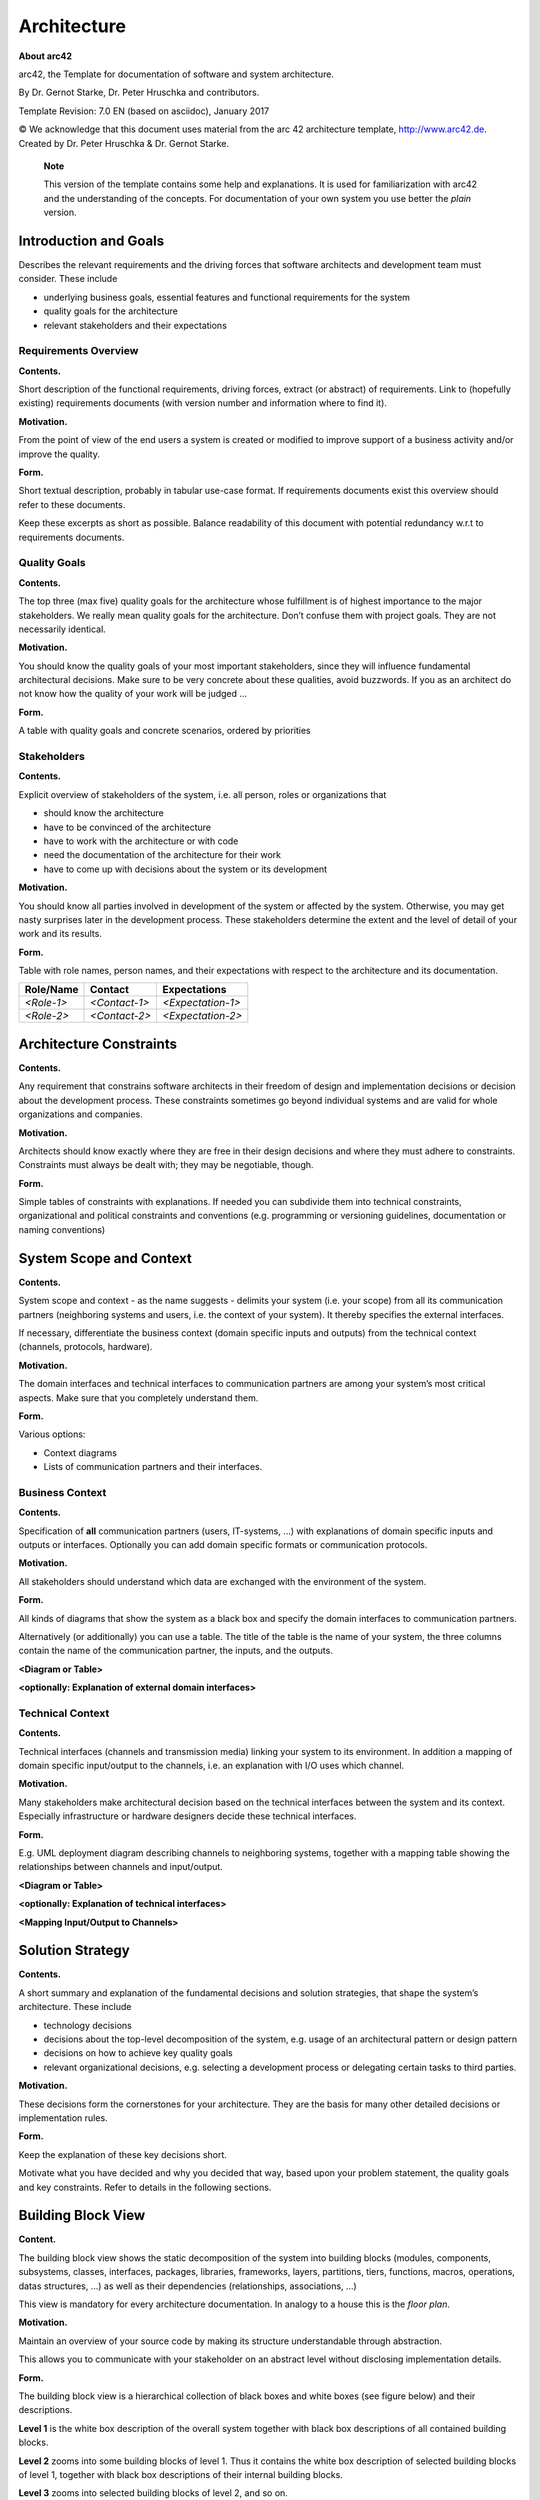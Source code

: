 ============
Architecture
============

**About arc42**

arc42, the Template for documentation of software and system
architecture.

By Dr. Gernot Starke, Dr. Peter Hruschka and contributors.

Template Revision: 7.0 EN (based on asciidoc), January 2017

© We acknowledge that this document uses material from the arc 42
architecture template, http://www.arc42.de. Created by Dr. Peter
Hruschka & Dr. Gernot Starke.

   **Note**

   This version of the template contains some help and explanations. It
   is used for familiarization with arc42 and the understanding of the
   concepts. For documentation of your own system you use better the
   *plain* version.

.. introduction-and-goals:

Introduction and Goals
======================

Describes the relevant requirements and the driving forces that software
architects and development team must consider. These include

-  underlying business goals, essential features and functional
   requirements for the system

-  quality goals for the architecture

-  relevant stakeholders and their expectations

.. requirements_overview:

Requirements Overview
---------------------

**Contents.**

Short description of the functional requirements, driving forces,
extract (or abstract) of requirements. Link to (hopefully existing)
requirements documents (with version number and information where to
find it).

**Motivation.**

From the point of view of the end users a system is created or modified
to improve support of a business activity and/or improve the quality.

**Form.**

Short textual description, probably in tabular use-case format. If
requirements documents exist this overview should refer to these
documents.

Keep these excerpts as short as possible. Balance readability of this
document with potential redundancy w.r.t to requirements documents.

.. quality_goals:

Quality Goals
-------------

**Contents.**

The top three (max five) quality goals for the architecture whose
fulfillment is of highest importance to the major stakeholders. We
really mean quality goals for the architecture. Don’t confuse them with
project goals. They are not necessarily identical.

**Motivation.**

You should know the quality goals of your most important stakeholders,
since they will influence fundamental architectural decisions. Make sure
to be very concrete about these qualities, avoid buzzwords. If you as an
architect do not know how the quality of your work will be judged …

**Form.**

A table with quality goals and concrete scenarios, ordered by priorities

.. stakeholders:

Stakeholders
------------

**Contents.**

Explicit overview of stakeholders of the system, i.e. all person, roles
or organizations that

-  should know the architecture

-  have to be convinced of the architecture

-  have to work with the architecture or with code

-  need the documentation of the architecture for their work

-  have to come up with decisions about the system or its development

**Motivation.**

You should know all parties involved in development of the system or
affected by the system. Otherwise, you may get nasty surprises later in
the development process. These stakeholders determine the extent and the
level of detail of your work and its results.

**Form.**

Table with role names, person names, and their expectations with respect
to the architecture and its documentation.

+-------------+---------------------------+---------------------------+
| Role/Name   | Contact                   | Expectations              |
+=============+===========================+===========================+
| *<Role-1>*  | *<Contact-1>*             | *<Expectation-1>*         |
+-------------+---------------------------+---------------------------+
| *<Role-2>*  | *<Contact-2>*             | *<Expectation-2>*         |
+-------------+---------------------------+---------------------------+

.. _section-architecture-constraints:

Architecture Constraints
========================

**Contents.**

Any requirement that constrains software architects in their freedom of
design and implementation decisions or decision about the development
process. These constraints sometimes go beyond individual systems and
are valid for whole organizations and companies.

**Motivation.**

Architects should know exactly where they are free in their design
decisions and where they must adhere to constraints. Constraints must
always be dealt with; they may be negotiable, though.

**Form.**

Simple tables of constraints with explanations. If needed you can
subdivide them into technical constraints, organizational and political
constraints and conventions (e.g. programming or versioning guidelines,
documentation or naming conventions)

.. _section-system-scope-and-context:

System Scope and Context
========================

**Contents.**

System scope and context - as the name suggests - delimits your system
(i.e. your scope) from all its communication partners (neighboring
systems and users, i.e. the context of your system). It thereby
specifies the external interfaces.

If necessary, differentiate the business context (domain specific inputs
and outputs) from the technical context (channels, protocols, hardware).

**Motivation.**

The domain interfaces and technical interfaces to communication partners
are among your system’s most critical aspects. Make sure that you
completely understand them.

**Form.**

Various options:

-  Context diagrams

-  Lists of communication partners and their interfaces.

.. business_context:

Business Context
----------------

**Contents.**

Specification of **all** communication partners (users, IT-systems, …)
with explanations of domain specific inputs and outputs or interfaces.
Optionally you can add domain specific formats or communication
protocols.

**Motivation.**

All stakeholders should understand which data are exchanged with the
environment of the system.

**Form.**

All kinds of diagrams that show the system as a black box and specify
the domain interfaces to communication partners.

Alternatively (or additionally) you can use a table. The title of the
table is the name of your system, the three columns contain the name of
the communication partner, the inputs, and the outputs.

**<Diagram or Table>**

**<optionally: Explanation of external domain interfaces>**

.. technical_context:

Technical Context
-----------------

**Contents.**

Technical interfaces (channels and transmission media) linking your
system to its environment. In addition a mapping of domain specific
input/output to the channels, i.e. an explanation with I/O uses which
channel.

**Motivation.**

Many stakeholders make architectural decision based on the technical
interfaces between the system and its context. Especially infrastructure
or hardware designers decide these technical interfaces.

**Form.**

E.g. UML deployment diagram describing channels to neighboring systems,
together with a mapping table showing the relationships between channels
and input/output.

**<Diagram or Table>**

**<optionally: Explanation of technical interfaces>**

**<Mapping Input/Output to Channels>**

.. _section-solution-strategy:

Solution Strategy
=================

**Contents.**

A short summary and explanation of the fundamental decisions and
solution strategies, that shape the system’s architecture. These include

-  technology decisions

-  decisions about the top-level decomposition of the system, e.g. usage
   of an architectural pattern or design pattern

-  decisions on how to achieve key quality goals

-  relevant organizational decisions, e.g. selecting a development
   process or delegating certain tasks to third parties.

**Motivation.**

These decisions form the cornerstones for your architecture. They are
the basis for many other detailed decisions or implementation rules.

**Form.**

Keep the explanation of these key decisions short.

Motivate what you have decided and why you decided that way, based upon
your problem statement, the quality goals and key constraints. Refer to
details in the following sections.

.. _section-building-block-view:

Building Block View
===================

**Content.**

The building block view shows the static decomposition of the system
into building blocks (modules, components, subsystems, classes,
interfaces, packages, libraries, frameworks, layers, partitions, tiers,
functions, macros, operations, datas structures, …) as well as their
dependencies (relationships, associations, …)

This view is mandatory for every architecture documentation. In analogy
to a house this is the *floor plan*.

**Motivation.**

Maintain an overview of your source code by making its structure
understandable through abstraction.

This allows you to communicate with your stakeholder on an abstract
level without disclosing implementation details.

**Form.**

The building block view is a hierarchical collection of black boxes and
white boxes (see figure below) and their descriptions.

|Hierarchy of building blocks|

**Level 1** is the white box description of the overall system together
with black box descriptions of all contained building blocks.

**Level 2** zooms into some building blocks of level 1. Thus it contains
the white box description of selected building blocks of level 1,
together with black box descriptions of their internal building blocks.

**Level 3** zooms into selected building blocks of level 2, and so on.

.. whitebox_overall_system:

Whitebox Overall System
-----------------------

Here you describe the decomposition of the overall system using the
following white box template. It contains

-  an overview diagram

-  a motivation for the decomposition

-  black box descriptions of the contained building blocks. For these we
   offer you alternatives:

   -  use *one* table for a short and pragmatic overview of all
      contained building blocks and their interfaces

   -  use a list of black box descriptions of the building blocks
      according to the black box template (see below). Depending on your
      choice of tool this list could be sub-chapters (in text files),
      sub-pages (in a Wiki) or nested elements (in a modeling tool).

-  (optional:) important interfaces, that are not explained in the black
   box templates of a building block, but are very important for
   understanding the white box. Since there are so many ways to specify
   interfaces why do not provide a specific template for them. In the
   worst case you have to specify and describe syntax, semantics,
   protocols, error handling, restrictions, versions, qualities,
   necessary compatibilities and many things more. In the best case you
   will get away with examples or simple signatures.

**<Overview Diagram>**

Motivation
   *<text explanation>*

Contained Building Blocks
   *<Description of contained building block (black boxes)>*

Important Interfaces
   *<Description of important interfaces>*

Insert your explanations of black boxes from level 1:

If you use tabular form you will only describe your black boxes with
name and responsibility according to the following schema:

+-----------------------+-----------------------------------------------+
| **Name**              | **Responsibility**                            |
+=======================+===============================================+
| *<black box 1>*       |  *<Text>*                                     |
+-----------------------+-----------------------------------------------+
| *<black box 2>*       |  *<Text>*                                     |
+-----------------------+-----------------------------------------------+

If you use a list of black box descriptions then you fill in a separate
black box template for every important building block . Its headline is
the name of the black box.

.. _name_black_box_1:

<Name black box 1>
~~~~~~~~~~~~~~~~~~

Here you describe <black box 1> according the the following black box
template:

-  Purpose/Responsibility

-  Interface(s), when they are not extracted as separate paragraphs.
   This interfaces may include qualities and performance
   characteristics.

-  (Optional) Quality-/Performance characteristics of the black box,
   e.g.availability, run time behavior, ….

-  (Optional) directory/file location

-  (Optional) Fulfilled requirements (if you need traceability to
   requirements).

-  (Optional) Open issues/problems/risks

*<Purpose/Responsibility>*

*<Interface(s)>*

*<(Optional) Quality/Performance Characteristics>*

*<(Optional) Directory/File Location>*

*<(Optional) Fulfilled Requirements>*

*<(optional) Open Issues/Problems/Risks>*

.. _name_black_box_2:

<Name black box 2>
~~~~~~~~~~~~~~~~~~

*<black box template>*

.. _name_black_box_n:

<Name black box n>
~~~~~~~~~~~~~~~~~~

*<black box template>*

.. _name_interface_1:

<Name interface 1>
~~~~~~~~~~~~~~~~~~

…

.. _name_interface_m:

<Name interface m>
~~~~~~~~~~~~~~~~~~

.. level_2:

Level 2
-------

Here you can specify the inner structure of (some) building blocks from
level 1 as white boxes.

You have to decide which building blocks of your system are important
enough to justify such a detailed description. Please prefer relevance
over completeness. Specify important, surprising, risky, complex or
volatile building blocks. Leave out normal, simple, boring or
standardized parts of your system

.. white_box_emphasis_building_block_1_emphasis:

White Box *<building block 1>*
~~~~~~~~~~~~~~~~~~~~~~~~~~~~~~

…describes the internal structure of *building block 1*.

*<white box template>*

.. white_box_emphasis_building_block_2_emphasis:

White Box *<building block 2>*
~~~~~~~~~~~~~~~~~~~~~~~~~~~~~~

*<white box template>*

…

.. white_box_emphasis_building_block_m_emphasis:

White Box *<building block m>*
~~~~~~~~~~~~~~~~~~~~~~~~~~~~~~

*<white box template>*

.. level_3:

Level 3
-------

Here you can specify the inner structure of (some) building blocks from
level 2 as white boxes.

When you need more detailed levels of your architecture please copy this
part of arc42 for additional levels.

.. white_box_building_block_x_1:

White Box <building block x.1>
~~~~~~~~~~~~~~~~~~~~~~~~~~~~~~~~

Specifies the internal structure of *building block x.1*.

*<white box template>*

.. white_box_building_block_x_2:

White Box <building block x.2>
~~~~~~~~~~~~~~~~~~~~~~~~~~~~~~~~

*<white box template>*

.. white_box_building_block_y_1:

White Box <building block y.1>
~~~~~~~~~~~~~~~~~~~~~~~~~~~~~~~~

*<white box template>*

.. _section-runtime-view:

Runtime View
============

**Contents.**

The runtime view describes concrete behavior and interactions of the
system’s building blocks in form of scenarios from the following areas:

-  important use cases or features: how do building blocks execute them?

-  interactions at critical external interfaces: how do building blocks
   cooperate with users and neighboring systems?

-  operation and administration: launch, start-up, stop

-  error and exception scenarios

Remark: The main criterion for the choice of possible scenarios
(sequences, workflows) is their **architectural relevance**. It is
**not** important to describe a large number of scenarios. You should
rather document a representative selection.

**Motivation.**

You should understand how (instances of) building blocks of your system
perform their job and communicate at runtime. You will mainly capture
scenarios in your documentation to communicate your architecture to
stakeholders that are less willing or able to read and understand the
static models (building block view, deployment view).

**Form.**

There are many notations for describing scenarios, e.g.

-  numbered list of steps (in natural language)

-  activity diagrams or flow charts

-  sequence diagrams

-  BPMN or EPCs (event process chains)

-  state machines

-  …

.. _runtime_scenario_1:

<Runtime Scenario 1>
--------------------

-  *<insert runtime diagram or textual description of the scenario>*

-  *<insert description of the notable aspects of the interactions
   between the building block instances depicted in this diagram.>*

.. _runtime_scenario_2:

<Runtime Scenario 2>
--------------------

.. :

…
-

.. _runtime_scenario_n:

<Runtime Scenario n>
--------------------

.. _section-deployment-view:

Deployment View
===============

**Content.**

The deployment view describes:

1. the technical infrastructure used to execute your system, with
   infrastructure elements like geographical locations, environments,
   computers, processors, channels and net topologies as well as other
   infrastructure elements and

2. the mapping of (software) building blocks to that infrastructure
   elements.

Often systems are executed in different environments, e.g. development
environment, test environment, production environment. In such cases you
should document all relevant environments.

Especially document the deployment view when your software is executed
as distributed system with more then one computer, processor, server or
container or when you design and construct your own hardware processors
and chips.

From a software perspective it is sufficient to capture those elements
of the infrastructure that are needed to show the deployment of your
building blocks. Hardware architects can go beyond that and describe the
infrastructure to any level of detail they need to capture.

**Motivation.**

Software does not run without hardware. This underlying infrastructure
can and will influence your system and/or some cross-cutting concepts.
Therefore, you need to know the infrastructure.

Maybe the highest level deployment diagram is already contained in
section 3.2. as technical context with your own infrastructure as ONE
black box. In this section you will zoom into this black box using
additional deployment diagrams:

-  UML offers deployment diagrams to express that view. Use it, probably
   with nested diagrams, when your infrastructure is more complex.

-  When your (hardware) stakeholders prefer other kinds of diagrams
   rather than the deployment diagram, let them use any kind that is
   able to show nodes and channels of the infrastructure.

.. infrastructure_level_1:

Infrastructure Level 1
----------------------

Describe (usually in a combination of diagrams, tables, and text):

-  the distribution of your system to multiple locations, environments,
   computers, processors, .. as well as the physical connections between
   them

-  important justification or motivation for this deployment structure

-  Quality and/or performance features of the infrastructure

-  the mapping of software artifacts to elements of the infrastructure

For multiple environments or alternative deployments please copy that
section of arc42 for all relevant environments.

**<Overview Diagram>**

Motivation
   *<explanation in text form>*

Quality and/or Performance Features
   *<explanation in text form>*

Mapping of Building Blocks to Infrastructure
   *<description of the mapping>*

.. infrastructure_level_2:

Infrastructure Level 2
----------------------

Here you can include the internal structure of (some) infrastructure
elements from level 1.

Please copy the structure from level 1 for each selected element.

.. _emphasis_infrastructure_element_1_emphasis:

*<Infrastructure Element 1>*
~~~~~~~~~~~~~~~~~~~~~~~~~~~~

*<diagram + explanation>*

.. _emphasis_infrastructure_element_2_emphasis:

*<Infrastructure Element 2>*
~~~~~~~~~~~~~~~~~~~~~~~~~~~~

*<diagram + explanation>*

…

.. _emphasis_infrastructure_element_n_emphasis:

*<Infrastructure Element n>*
~~~~~~~~~~~~~~~~~~~~~~~~~~~~

*<diagram + explanation>*

.. _section-concepts:

Cross-cutting Concepts
======================

**Content.**

This section describes overall, principal regulations and solution ideas
that are relevant in multiple parts (= cross-cutting) of your system.
Such concepts are often related to multiple building blocks. They can
include many different topics, such as

-  domain models

-  architecture patterns or design patterns

-  rules for using specific technology

-  principal, often technical decisions of overall decisions

-  implementation rules

**Motivation.**

Concepts form the basis for *conceptual integrity* (consistency,
homogeneity) of the architecture. Thus, they are an important
contribution to achieve inner qualities of your system.

Some of these concepts cannot be assigned to individual building blocks
(e.g. security or safety). This is the place in the template that we
provided for a cohesive specification of such concepts.

**Form.**

The form can be varied:

-  concept papers with any kind of structure

-  cross-cutting model excerpts or scenarios using notations of the
   architecture views

-  sample implementations, especially for technical concepts

-  reference to typical usage of standard frameworks (e.g. using
   Hibernate for object/relational mapping)

**Structure.**

A potential (but not mandatory) structure for this section could be:

-  Domain concepts

-  User Experience concepts (UX)

-  Safety and security concepts

-  Architecture and design patterns

-  "Under-the-hood"

-  development concepts

-  operational concepts

Note: it might be difficult to assign individual concepts to one
specific topic on this list.

|Possible topics for crosscutting concepts|

.. _emphasis_concept_1_emphasis:

*<Concept 1>*
-------------

*<explanation>*

.. _emphasis_concept_2_emphasis:

*<Concept 2>*
-------------

*<explanation>*

…

.. _emphasis_concept_n_emphasis:

*<Concept n>*
-------------

*<explanation>*

.. _section-design-decisions:

Design Decisions
================

**Contents.**

Important, expensive, large scale or risky architecture decisions
including rationals. With "decisions" we mean selecting one alternative
based on given criteria.

Please use your judgement to decide whether an architectural decision
should be documented here in this central section or whether you better
document it locally (e.g. within the white box template of one building
block).

Avoid redundancy. Refer to section 4, where you already captured the
most important decisions of your architecture.

**Motivation.**

Stakeholders of your system should be able to comprehend and retrace
your decisions.

**Form.**

Various options:

-  List or table, ordered by importance and consequences or:

-  more detailed in form of separate sections per decision

-  ADR (architecture decision record) for every important decision

.. _section-quality-scenarios:

Quality Requirements
====================

**Content.**

This section contains all quality requirements as quality tree with
scenarios. The most important ones have already been described in
section 1.2. (quality goals)

Here you can also capture quality requirements with lesser priority,
which will not create high risks when they are not fully achieved.

**Motivation.**

Since quality requirements will have a lot of influence on architectural
decisions you should know for every stakeholder what is really important
to them, concrete and measurable.

.. quality_tree:

Quality Tree
------------

**Content.**

The quality tree (as defined in ATAM – Architecture Tradeoff Analysis
Method) with quality/evaluation scenarios as leafs.

**Motivation.**

The tree structure with priorities provides an overview for a sometimes
large number of quality requirements.

**Form.**

The quality tree is a high-level overview of the quality goals and
requirements:

-  tree-like refinement of the term "quality". Use "quality" or
   "usefulness" as a root

-  a mind map with quality categories as main branches

In any case the tree should include links to the scenarios of the
following section.

.. quality_scenarios:

Quality Scenarios
-----------------

**Contents.**

Concretization of (sometimes vague or implicit) quality requirements
using (quality) scenarios.

These scenarios describe what should happen when a stimulus arrives at
the system.

For architects, two kinds of scenarios are important:

-  Usage scenarios (also called application scenarios or use case
   scenarios) describe the system’s runtime reaction to a certain
   stimulus. This also includes scenarios that describe the system’s
   efficiency or performance. Example: The system reacts to a user’s
   request within one second.

-  Change scenarios describe a modification of the system or of its
   immediate environment. Example: Additional functionality is
   implemented or requirements for a quality attribute change.

**Motivation.**

Scenarios make quality requirements concrete and allow to more easily
measure or decide whether they are fulfilled.

Especially when you want to assess your architecture using methods like
ATAM you need to describe your quality goals (from section 1.2) more
precisely down to a level of scenarios that can be discussed and
evaluated.

**Form.**

Tabular or free form text.

.. _section-technical-risks:

Risks and Technical Debts
=========================

**Contents.**

A list of identified technical risks or technical debts, ordered by
priority

**Motivation.**

“Risk management is project management for grown-ups” (Tim Lister,
Atlantic Systems Guild.)

This should be your motto for systematic detection and evaluation of
risks and technical debts in the architecture, which will be needed by
management stakeholders (e.g. project managers, product owners) as part
of the overall risk analysis and measurement planning.

**Form.**

List of risks and/or technical debts, probably including suggested
measures to minimize, mitigate or avoid risks or reduce technical debts.

.. _section-glossary:

Glossary
========

**Contents.**

The most important domain and technical terms that your stakeholders use
when discussing the system.

You can also see the glossary as source for translations if you work in
multi-language teams.

**Motivation.**

You should clearly define your terms, so that all stakeholders

-  have an identical understanding of these terms

-  do not use synonyms and homonyms

**Form.**

A table with columns <Term> and <Definition>.

Potentially more columns in case you need translations.

+-----------------------------------+-----------------------------------+
| Term                              | Definition                        |
+===================================+===================================+
| <Term-1>                          | <definition-1>                    |
+-----------------------------------+-----------------------------------+
| <Term-2>                          | <definition-2>                    |
+-----------------------------------+-----------------------------------+

.. |arc42| image:: images/arc42-logo.png
.. |Hierarchy of building blocks| image:: images/05_building_blocks-EN.png
.. |Possible topics for crosscutting concepts| image:: images/08-Crosscutting-Concepts-Structure-EN.png

